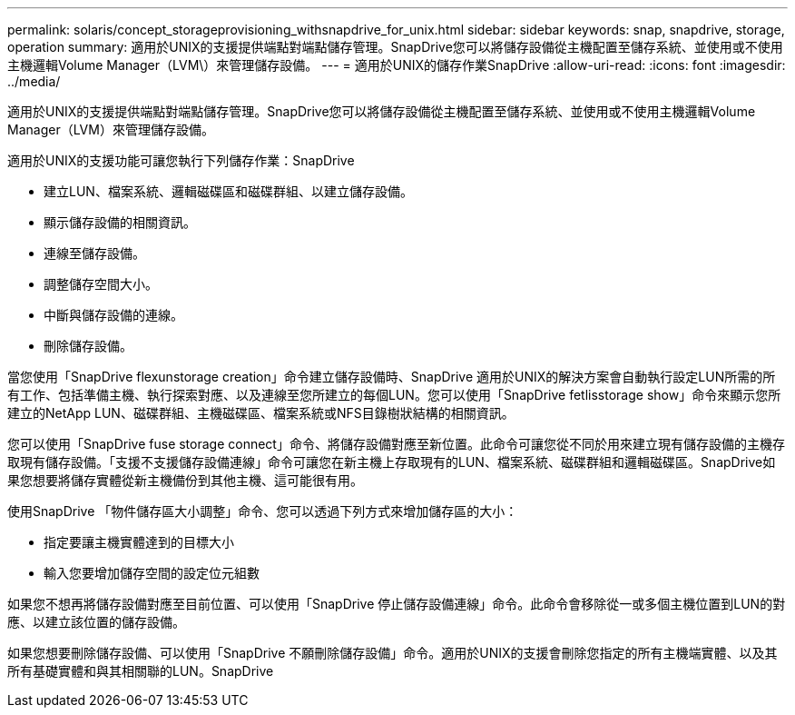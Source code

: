 ---
permalink: solaris/concept_storageprovisioning_withsnapdrive_for_unix.html 
sidebar: sidebar 
keywords: snap, snapdrive, storage, operation 
summary: 適用於UNIX的支援提供端點對端點儲存管理。SnapDrive您可以將儲存設備從主機配置至儲存系統、並使用或不使用主機邏輯Volume Manager（LVM\）來管理儲存設備。 
---
= 適用於UNIX的儲存作業SnapDrive
:allow-uri-read: 
:icons: font
:imagesdir: ../media/


[role="lead"]
適用於UNIX的支援提供端點對端點儲存管理。SnapDrive您可以將儲存設備從主機配置至儲存系統、並使用或不使用主機邏輯Volume Manager（LVM）來管理儲存設備。

適用於UNIX的支援功能可讓您執行下列儲存作業：SnapDrive

* 建立LUN、檔案系統、邏輯磁碟區和磁碟群組、以建立儲存設備。
* 顯示儲存設備的相關資訊。
* 連線至儲存設備。
* 調整儲存空間大小。
* 中斷與儲存設備的連線。
* 刪除儲存設備。


當您使用「SnapDrive flexunstorage creation」命令建立儲存設備時、SnapDrive 適用於UNIX的解決方案會自動執行設定LUN所需的所有工作、包括準備主機、執行探索對應、以及連線至您所建立的每個LUN。您可以使用「SnapDrive fetlisstorage show」命令來顯示您所建立的NetApp LUN、磁碟群組、主機磁碟區、檔案系統或NFS目錄樹狀結構的相關資訊。

您可以使用「SnapDrive fuse storage connect」命令、將儲存設備對應至新位置。此命令可讓您從不同於用來建立現有儲存設備的主機存取現有儲存設備。「支援不支援儲存設備連線」命令可讓您在新主機上存取現有的LUN、檔案系統、磁碟群組和邏輯磁碟區。SnapDrive如果您想要將儲存實體從新主機備份到其他主機、這可能很有用。

使用SnapDrive 「物件儲存區大小調整」命令、您可以透過下列方式來增加儲存區的大小：

* 指定要讓主機實體達到的目標大小
* 輸入您要增加儲存空間的設定位元組數


如果您不想再將儲存設備對應至目前位置、可以使用「SnapDrive 停止儲存設備連線」命令。此命令會移除從一或多個主機位置到LUN的對應、以建立該位置的儲存設備。

如果您想要刪除儲存設備、可以使用「SnapDrive 不願刪除儲存設備」命令。適用於UNIX的支援會刪除您指定的所有主機端實體、以及其所有基礎實體和與其相關聯的LUN。SnapDrive
